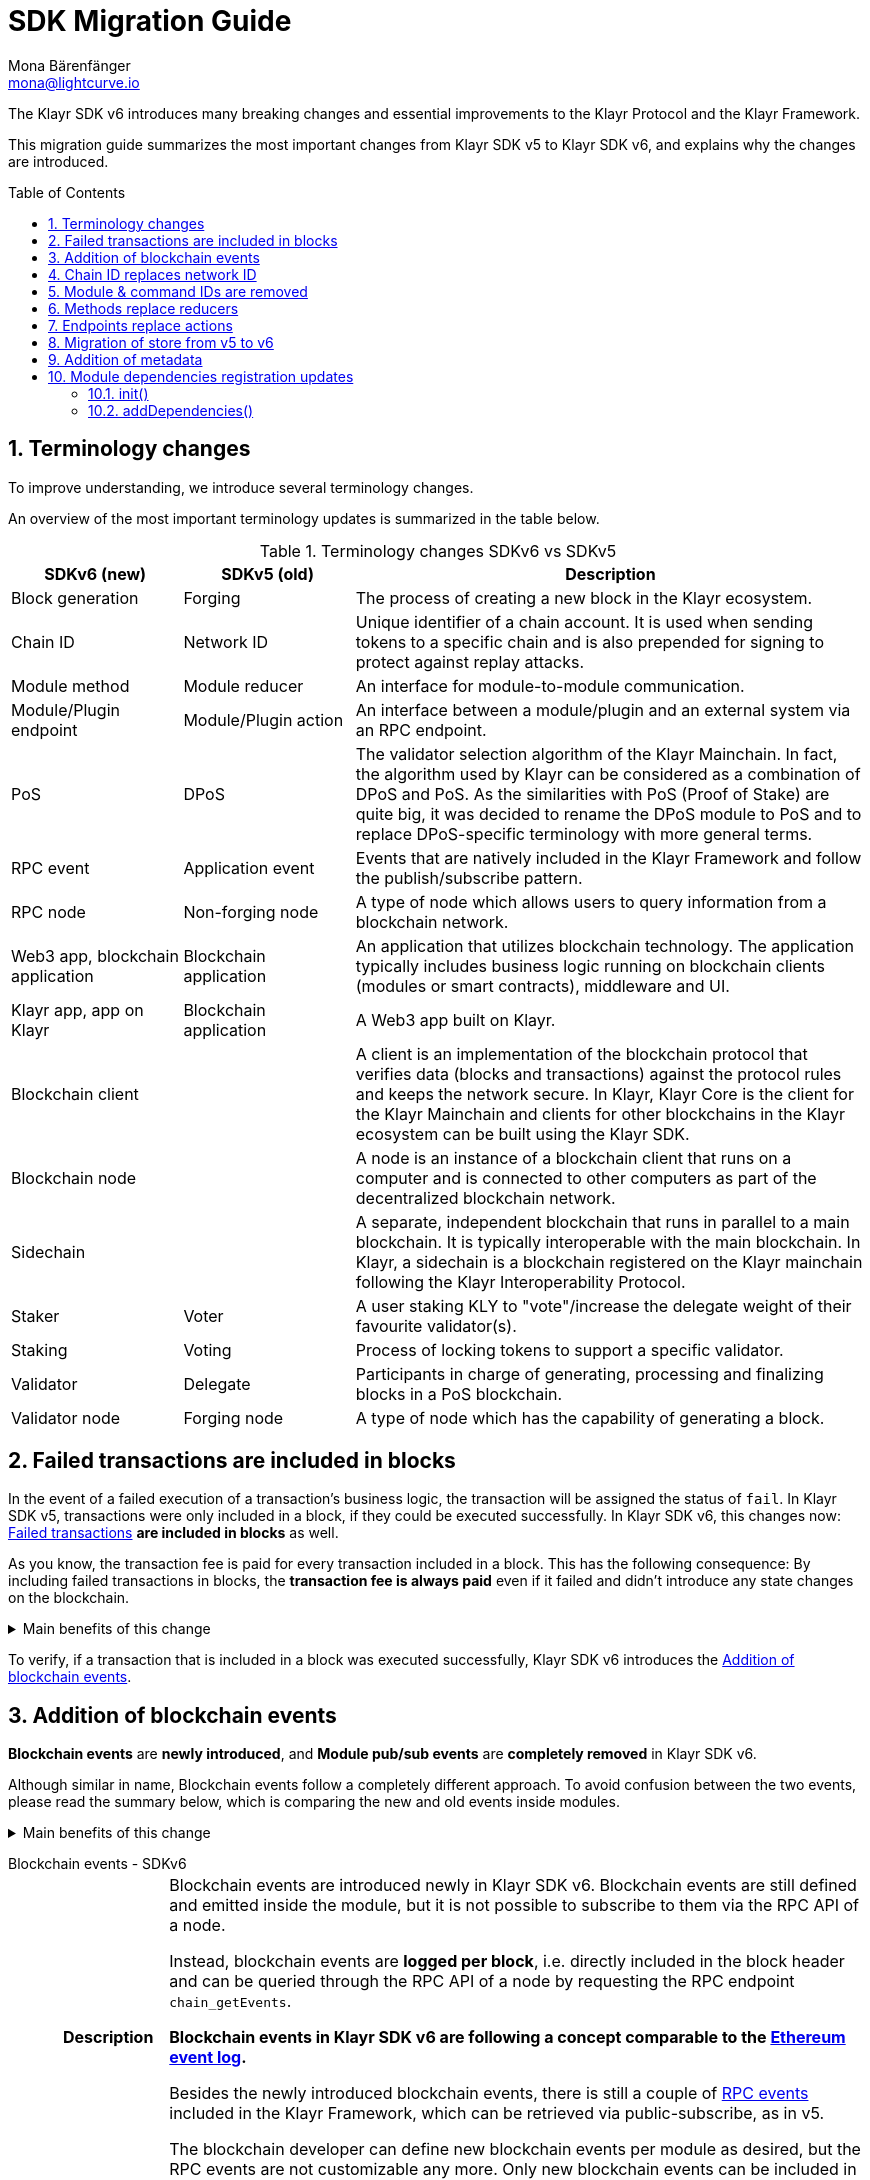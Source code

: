 = SDK Migration Guide
Mona Bärenfänger <mona@lightcurve.io>
// Settings
:toc: preamble
:idprefix:
:idseparator: -
:docs-general: ROOT::
:docs-understand-modules: {docs-general}understand-blockchain/sdk/modules-commands.adoc
:sectnums:
// URLs
:url_ethereum_events: https://medium.com/mycrypto/understanding-event-logs-on-the-ethereum-blockchain-f4ae7ba50378
:url_wiki_pubsub: https://en.wikipedia.org/wiki/Publish%E2%80%93subscribe_pattern
:url_lip_37: https://github.com/KlayrHQ/lips/blob/main/proposals/lip-0037.md
// Project URLs
:url_api_rpc_getEvents: {docs-general}api/klayr-node-rpc.adoc
:url_standardevent: {docs-understand-modules}#standard-event
:url_methods: {docs-understand-modules}#methods
:url_endpoints: {docs-understand-modules}#endpoints
:url_metadata: {docs-understand-modules}#module-metadata
:url_understand_rpc_events: {docs-general}understand-blockchain/sdk/rpc.adoc#rpc-events
:url_understand_txs: {docs-general}understand-blockchain/blocks-txs.adoc#successful-vs-failed-transactions
:url_build_module_event: {docs-general}build-blockchain/module/blockchain-event.adoc

The Klayr SDK v6 introduces many breaking changes and essential improvements to the Klayr Protocol and the Klayr Framework.

This migration guide summarizes the most important changes from Klayr SDK v5 to Klayr SDK v6, and explains why the changes are introduced.

== Terminology changes

To improve understanding, we introduce several terminology changes.

An overview of the most important terminology updates is summarized in the table below.

.Terminology changes SDKv6 vs SDKv5
[cols="1,1,3",options="header"]
|===
|SDKv6 (new)
|SDKv5 (old)
|Description

|Block generation
|Forging
|The process of creating a new block in the Klayr ecosystem.

|Chain ID
|Network ID
|Unique identifier of a chain account.
It is used when sending tokens to a specific chain and is also prepended for signing to protect against replay attacks.

|Module method
|Module reducer
|An interface for module-to-module communication.

|Module/Plugin endpoint
|Module/Plugin action
|An interface between a module/plugin and an external system via an RPC endpoint.

|PoS
|DPoS
|The validator selection algorithm of the Klayr Mainchain.
In fact, the algorithm used by Klayr can be considered as a combination of DPoS and PoS.
As the similarities with PoS (Proof of Stake) are quite big, it was decided to rename the DPoS module to PoS and to replace DPoS-specific terminology with more general terms.

|RPC event
|Application event
|Events that are natively included in the Klayr Framework and follow the publish/subscribe pattern.

|RPC node
|Non-forging node
|A type of node which allows users to query information from a blockchain network.

|Web3 app, blockchain application
|Blockchain application
|An application that utilizes blockchain technology.
The application typically includes business logic running on blockchain clients (modules or smart contracts), middleware and UI.

|Klayr app, app on Klayr
|Blockchain application
|A Web3 app built on Klayr.

|Blockchain client
|
|A client is an implementation of the blockchain protocol that verifies data (blocks and transactions) against the protocol rules and keeps the network secure.
In Klayr, Klayr Core is the client for the Klayr Mainchain and clients for other blockchains in the Klayr ecosystem can be built using the Klayr SDK.

|Blockchain node
|
|A node is an instance of a blockchain client that runs on a computer and is connected to other computers as part of the decentralized blockchain network.

|Sidechain
|
|A separate, independent blockchain that runs in parallel to a main blockchain.
It is typically interoperable with the main blockchain.
In Klayr, a sidechain is a blockchain registered on the Klayr mainchain following the Klayr Interoperability Protocol.

|Staker
|Voter
|A user staking KLY to "vote"/increase the delegate weight of their favourite validator(s).

|Staking
|Voting
|Process of locking tokens to support a specific validator.

|Validator
|Delegate
|Participants in charge of generating, processing and finalizing blocks in a PoS blockchain.

|Validator node
|Forging node
|A type of node which has the capability of generating a block.
|===

== Failed transactions are included in blocks

In the event of a failed execution of a transaction's business logic, the transaction will be assigned the status of `fail`.
In Klayr SDK v5, transactions were only included in a block, if they could be executed successfully.
In Klayr SDK v6, this changes now: xref:{url_understand_txs}[Failed transactions] *are included in blocks* as well.

As you know, the transaction fee is paid for every transaction included in a block.
This has the following consequence:
By including failed transactions in blocks, the *transaction fee is always paid* even if it failed and didn't introduce any state changes on the blockchain.

.Main benefits of this change
[%collapsible]
====
Increased rewards for validators::
By doing this, validators will still be rewarded for executing the logic of the transaction until the point where it failed.
Increased security::
Additionally, it mitigates the danger of DDoSing blockchain networks by spamming transactions that will fail, because the transaction fee has to be paid in any case.
====

To verify, if a transaction that is included in a block was executed successfully, Klayr SDK v6 introduces the <<addition-of-blockchain-events>>.

== Addition of blockchain events

**Blockchain events** are **newly introduced**, and **Module pub/sub events** are **completely removed** in Klayr SDK v6.

Although similar in name, Blockchain events follow a completely different approach.
To avoid confusion between the two events, please read the summary below, which is comparing the new and old events inside modules.

.Main benefits of this change
[%collapsible]
=====
Required, if failed transactions are included in blocks::
As explained above, <<failed-transactions-are-included-in-blocks>> in v6.
+
This means, it cannot be assumed, that a transaction was successfully executed, just by checking that the transaction is included in a finalized block.
+
It could happen that the transaction inside a block has failed, and wasn't executed on the blockchain.
+
But how to check if the transaction failed, or was executed successfully?
To transmit this information, the xref:{url_standardevent}[standard event] is emitted for every transaction included in the particular block.
It informs if that particular transaction was successfully executed, or failed.
+
By adding events, it is therefore possible to check if a transaction was executed successfully.
Enhanced developer experience::
Events can store various additional information on-chain, which can be valuable for other services.
Additional events can be defined per module by the blockchain developer.
=====

[tabs]
=====
Blockchain events - SDKv6::
+
--
[cols="1h,6"]
|===
|Description
|Blockchain events are introduced newly in Klayr SDK v6.
Blockchain events are still defined and emitted inside the module, but it is not possible to subscribe to them via the RPC API of a node.

Instead, blockchain events are **logged per block**, i.e. directly included in the block header and can be queried through the RPC API of a node by requesting the RPC endpoint `chain_getEvents`.

*Blockchain events in Klayr SDK v6 are following a concept comparable to the {url_ethereum_events}[Ethereum event log^].*

Besides the newly introduced blockchain events, there is still a couple of xref:{url_understand_rpc_events}[RPC events] included in the Klayr Framework, which can be retrieved via public-subscribe, as in v5.

The blockchain developer can define new blockchain events per module as desired, but the RPC events are not customizable any more.
Only new blockchain events can be included in the blockchain client by the developer.

|Purpose
|Blockchain events are a way for modules to store important information which is not included in the transactions or block assets, verifiable using eventRoot property present inside the block header.

They are part of the overall state of the blockchain, as an event root of all events included in a particular block is stored in the block header.

They can include a lot of additional data if required, as the events themselves can be removed from the stores of the node after a certain time, and therefore don't "pollute" the blockchain itself.

|Definition
a|
[source,js]
----
public constructor() {
    super();
    // registration of stores and events
    this.events.register(NewHelloEvent, new NewHelloEvent(this.name));
}
----

For more information on how to create the corresponding event class, please check out the guide: xref:{url_build_module_event}[]

|Publishing
a|
[source,js]
----
const newHelloEvent = this.events.get(NewHelloEvent);
newHelloEvent.add(context, {
    senderAddress: context.transaction.senderAddress,
    message: context.params.message
},[ context.transaction.senderAddress ]);
----
|Retrieving
a|
In Klayr SDK v6, events are requested per block height after an event is emitted.

Retrieving events from a node:

[source,bash]
----
curl --location --request POST 'http://localhost:7887/rpc' \
--header 'Content-Type: application/json' \
--data-raw '{
    "jsonrpc": "2.0",
    "id": "1",
    "method": "chain_getEvents",
    "params": {
        "height": 123
    }
}'
----
////
Klayr Service now offers additional endpoints to query for events more conveniently.
////
|===
--
=====

== Chain ID replaces network ID

Chain identifiers (or chain IDs) for transaction signatures and block signatures were already introduced in Klayr SDK v5 as "network identifiers" to prevent replay attacks on other chains.
In Klayr SDK v6, the chain ID is now additionally used to identify chains for making cross chain transactions in the Klayr ecosystem.

Besides getting a more descriptive name, the chain ID is also constructed differently now:

[cols="1h,4,4"]
|===
|
|Chain ID (Klayr SDK v6)
|Network ID (Klayr SDK v5)

|Description
|Unique identifier of a blockchain network for transactions and blocks to prevent replay attacks on other chains.
|Unique identifier of a blockchain network for transactions and blocks to prevent replay attacks on other chains.

|Bytes
|4
|32

|Creation
|Defined by the blockchain developer
|Randomly generated
|===

TIP: Read the {url_lip_37}[LIP 0037^] for more information about the chain ID.

[tabs]
=====
Chain ID example::
+
--
 00000000

--
Network ID example::
+
--
 4c09e6a781fc4c7bdb936ee815de8f94190f8a7519becd9de2081832be309a99

--
=====

Chain identifiers are 4-byte values that follow a specific format:
the first byte is used to identify the network in which the chain is running (either the Klayr Mainnet, Klayr Testnet, or any other test network);
the other 3 bytes identify the blockchain within the network.

NOTE: The network-specific prefix is included explicitly to ensure that a chain does not use the same chain identifier in the test network as in the mainnet.

.Main benefits of this change
[%collapsible]
====
Improved developer experience::
* The chain identifier can be directly set by the blockchain creator, which is more convenient than generating a random 32-byte value.
Improved user experience::
* By using a much shorter ID, users can easily verify that they are signing a transaction for the correct blockchain.
====

== Module & command IDs are removed

The module and command IDs are removed completely in Klayr SDKv6.

Instead of IDs, the name of a module and the name of a command are now used as unique identifiers for modules and commands, respectively.

.Main benefits of this change
[%collapsible]
====
Enhanced developer experience::
Reduces the number of required properties and uses strings which are more descriptive than numbers.
====

== Methods replace reducers

The module reducers are renamed to xref:{url_methods}[methods].

Methods in Klayr SDK v6 still have the same purpose as reducers in v5, but besides the name change, they are also defined a bit differently, as summarized below:

.Main benefits of this change
[%collapsible]
====
Improved developer experience::
* By providing a base class for the creation of module methods, developers can follow a dedicated pattern to include methods into a module in a straightforward manner.
* The renaming from reducers to methods was introduced to improve intuitive understanding of the meaning behind this data structure.
====

[tabs]
=====
Methods - SDKv6::
+
--
[cols="1h,6"]
|===

|Name
|Method

|Description
|An interface for module-to-module communication.

|Definition
a|
. Define methods in a class which extends from the `BaseMethod`:
+
[source,typescript]
----
import { BaseMethod, ImmutableMethodContext } from 'klayr-sdk';
import { MessageStore, MessageStoreData } from './stores/message';

export class HelloMethod extends BaseMethod {

	public async getHello(
		methodContext: ImmutableMethodContext,
		address: Buffer,
	): Promise<MessageStoreData> {
        // 1. Get message store
		const messageSubStore = this.stores.get(MessageStore);
        // 2. Get the Hello message for the address from the message store
		const helloMessage = await messageSubStore.get(methodContext, address);
        // 3. Return the Hello message
		return helloMessage;
	}
}
----
. Assign the `method` attribute of the module to an instance of the Method class, which was created above:
+
[source,typescript]
----
import { HelloMethod } from './method';

export class HelloModule extends BaseModule {
	// [...]
	public method = new HelloMethod(this.stores, this.events);
    // [...]
}
----

|Usage
a|
[source,typescript]
----
import { TokenMethod } from '../../../token';
// ...

export class SidechainRegistrationCommand extends BaseInteroperabilityCommand {
	public schema = sidechainRegParams;
	private _tokenMethod!: TokenMethod;

	public addDependencies(tokenMethod: TokenMethod) {
		this._tokenMethod = tokenMethod;
	}
    public async verify(
		context: CommandVerifyContext<SidechainRegistrationParams>,
	): Promise<VerificationResult> {
        // ...
        // Sender must have enough balance to pay for extra command fee.
		const availableBalance = await this._tokenMethod.getAvailableBalance(
			context.getMethodContext(),
			senderAddress,
			TOKEN_ID_KLY,
		);
		if (availableBalance < REGISTRATION_FEE) {
            // ...
		}
        // ...
	}
}
----
|===
--
Reducers - SDKv5::
+
--
[cols="1h,6"]
|===

|Description
|An interface for module-to-module communication.

|Definition
a|
[source,typescript]
----
export class TokenModule extends BaseModule {
	// [...]
	public reducers = {
		credit: async (params: Record<string, unknown>, stateStore: StateStore): Promise<void> => {
			// [...]
		},
		debit: async (params: Record<string, unknown>, stateStore: StateStore): Promise<void> => {
			// [...]
		},
		getBalance: async (
			params: Record<string, unknown>,
			stateStore: StateStore,
		): Promise<bigint> => {
			const { address } = params;
			if (!Buffer.isBuffer(address)) {
				throw new Error('Address must be a buffer');
			}
			const account = await stateStore.account.getOrDefault<TokenAccount>(address);
			return account.token.balance;
		}
	};
    // [...]
}

----

|Usage
a|
Reducers can be invoked through the `reducerHandler`, which is available inside the lifecycle hooks and assets of a module.

[source,typescript]
----
// debit tokens from sender account
await reducerHandler.invoke("token:debit", {
  address: senderAddress,
  amount: asset.initValue,
});
----
|===
--
=====

== Endpoints replace actions

The module actions are renamed to xref:{url_endpoints}[endpoints].

Endpoints in Klayr SDK v6 still have the same purpose as actions in v5, but besides the name change, they are also defined a bit differently, as summarized below:

.Main benefits of this change
[%collapsible]
====
Improved developer experience::
* By providing a base class for the creation of module endpoints, developers can follow a dedicated pattern to include endpoints into a module in a straightforward manner.
* The renaming from actions to endpoints was introduced to improve intuitive understanding of the meaning behind this data structure.
====

[tabs]
=====
Endpoints - SDKv6::
+
--
[cols="1h,6"]
|===
|Description
|An interface between a module and an external system via an RPC endpoint.

|Definition
a|
[source,typescript]
----
import { BaseEndpoint, ModuleEndpointContext, cryptography } from 'klayr-sdk';
import { MessageStore, MessageStoreData } from './stores/message';

export class HelloEndpoint extends BaseEndpoint {
    public async getHello(ctx: ModuleEndpointContext): Promise<MessageStoreData> {
        // 1. Get message store
        const messageSubStore = this.stores.get(MessageStore);
        // 2. Get the address from the endpoint params
        const { address } = ctx.params;
        // 3. Validate address
        if (typeof address !== 'string') {
            throw new Error('Parameter address must be a string.');
        }
        cryptography.address.validateKlayr32Address(address);
        // 4. Get the Hello message for the address from the message store
        const helloMessage = await messageSubStore.get(
            ctx,
            cryptography.address.getAddressFromKlayr32Address(address),
        );
        // 5. Return the Hello message
        return helloMessage;
    }
}
----
|Usage
a|
[source,bash]
----
curl --location --request GET 'http://localhost:7887/rpc' \
--header 'Content-Type: application/json' \
--data-raw '{
    "jsonrpc": "2.0",
    "id": "1",
    "method": "hello_getHello",
    "params": {
        "address": "klyuz5p98kz3mqzxnu68qdrjxtvdvr2o7pprtj4yv"
    }
}'
----

[source,typescript]
----
// How to invoke an endpoint that needs some data input.
const data = await client.invoke('namespace_endpointName', input);
console.log(data);
----
|===
--
Actions - SDKv5::
+
--
[cols="1h,6"]
|===

|Description
|An interface between a module and an external system via an RPC endpoint.

|Definition
a|
[source,typescript]
----
export class HelloModule extends BaseModule {

    // ...

    public actions = {
        amountOfHellos: async () => {
            const res = await this._dataAccess.getChainState(CHAIN_STATE_HELLO_COUNTER);
            const count = codec.decode(
                helloCounterSchema,
                res
            );
            return count;
        },
    };

    // ...
}
----

|Usage
a|
[source,typescript]
----
const data = await client.invoke('app:actionName', input);
----
|===
--
=====

== Migration of store from v5 to v6

A store, aka key-value store is a special kind of database that follows a data storage paradigm designed for storing, retrieving, and managing associative arrays.

In the Klayr SDK, stores are used to store the on-chain and off-chain related data of a node.
Each module has its own dedicated store, which only the module itself can access.
////
A module can only access its' own store, and never the stores of other modules directly.
If a module requires data from other module stores, it can use the dedicated <<methods-replace-reducers,module methods>> to do so.
////

In Klayr SDK v5, this principle was not followed consistently: There were the chain store and the account store, and the account store was accessible by every module.

In Klayr SDK v6, *the account store is removed completely*, and integrated into the respective module stores.
Additionally, the *implementation of stores into modules is improved*, to store any key-value pair in the database consistently.
////
Each module store needs a unique key under which it is added to the Merkle tree, which defines the overall state of the blockchain.
In Klayr SDK v5, this key was derived from the module ID.
In Klayr SDK v6, the module ID was removed, as described in <<module-command-ids-are-removed>>.
Therefore, the store ID is now derived from the module name.
////
.Main benefits of this change
[%collapsible]
====
Improved developer experience::
* By providing a base class for the creation of module stores, developers can follow a dedicated pattern to include stores into a module in a consistent manner.
Improved modularity::
* Confines data per module
====

.Stores in Klayr SDK v6
[cols="1h,6"]
|===
|Definition
a|
.How to define a new module store
[source,typescript]
----
import { BaseStore } from 'klayr-sdk';

export interface MessageStoreData {
	message: String;
}

export const messageStoreSchema = {
	$id: '/hello/message',
	type: 'object',
	required: ['message'],
	properties: {
		message: {
			dataType: 'string',
			fieldNumber: 1,
		},
	},
};

export class MessageStore extends BaseStore<MessageStoreData> {
	public schema = messageStoreSchema;
}
----

.How to register stores with the module
[source,typescript]
----
import { CounterStore } from './stores/counter';
import { MessageStore } from './stores/message';

// [...]

export class HelloModule extends BaseModule {
    // [...]

    public constructor() {
        super();
        // registration of stores and events
        this.stores.register(CounterStore, new CounterStore(this.name));
        this.stores.register(MessageStore, new MessageStore(this.name));
    }
    // [...]
 }
----
|Usage
a|
.Example: How to get data from the store
[source,typescript]
----
import { BaseEndpoint, ModuleEndpointContext, cryptography } from 'klayr-sdk';
import { MessageStore, MessageStoreData } from './stores/message';

export class HelloEndpoint extends BaseEndpoint {
    public async getHello(ctx: ModuleEndpointContext): Promise<MessageStoreData> {
        // 1. Get message store
        const messageSubStore = this.stores.get(MessageStore);
        // 2. Get the address from the endpoint params
        const { address } = ctx.params;
        // 3. Validate address
        if (typeof address !== 'string') {
            throw new Error('Parameter address must be a string.');
        }
        cryptography.address.validateKlayr32Address(address);
        // 4. Get the Hello message for the address from the message store
        const helloMessage = await messageSubStore.get(
            ctx,
            cryptography.address.getAddressFromKlayr32Address(address),
        );
        // 5. Return the Hello message
        return helloMessage;
    }
}
----
|===


== Addition of metadata

Klayr SDK v6 introduces a new RPC endpoint to get all existing metadata related to a node.
This includes metadata of all the modules which are registered on the node.

The module developer can now easily define which data should be returned by the endpoint for the particular module by adjusting the newly introduced xref:{url_metadata}[metadata] method.

.Main benefits of this change
[%collapsible]
====
Improved user experience::
* Users can now query all the relevant metadata about a module in a consistent manner.
Improved modularity::
* Metadata for a module is now defined inside it.
* The metadata to be returned can be defined for each module individually.
====

.How to define metadata for a module
[source,typescript]
----
export class HelloModule extends BaseModule {
    // [...]

	public metadata(): ModuleMetadata {
		return {
			name: '',
			endpoints: [],
			commands: this.commands.map(command => ({
				name: command.name,
				params: command.schema,
			})),
			events: this.events.values().map(v => ({
				name: v.name,
				data: v.schema,
			})),
			assets: [],
		};
	}

    // [...]
}
----

Use the RPC endpoint `system_getMetadata` to retrieve the metadata of all modules registered to the blockchain client.

.How to get the metadata
[source,typescript]
----
curl --location --request POST 'localhost:7887/rpc' \
--header 'Content-Type: application/json' \
--data-raw '{
    "jsonrpc": "2.0",
    "id": "1",
    "method": "system_getMetadata",
    "params": {}
}'
----

== Module dependencies registration updates

NOTE: The following changes were introduced to complement the improvements made in the module structure, see <<methods-replace-reducers>>, <<addition-of-blockchain-events>>, and <<migration-of-store-from-v5-to-v6>>.

In Klayr SDK v6, module dependencies can be registered in the following methods:

* <<init>>
* <<adddependencies>>

=== init()

`init()` is a method that can be implemented inside a module and/or a command to register the required dependencies for the module.

The `init()` method of the command can be called inside the `init()` function of the module to pass config options to a command, if desired.

Dependencies added inside the init() method::
* Configuration options for the module
* The stores used by the module
* The events emitted by the module

NOTE: Stores and events can be registered in the constructor of the module alternatively.

[source,typescript]
----
public async init(args: ModuleInitArgs): Promise<void> {
    // registration of stores and events
    this.stores.register(CounterStore, new CounterStore(this.name));
    this.stores.register(MessageStore, new MessageStore(this.name));
    this.events.register(NewHelloEvent, new NewHelloEvent(this.name));
    // Get the module config defined in the config.json file
    const { moduleConfig } = args;
    // Overwrite the default module config with values from config.json, if set
    const config = utils.objects.mergeDeep({}, defaultConfig, moduleConfig) as ModuleConfigJSON;
    // Validate the provided config with the config schema
    validator.validate<ModuleConfigJSON>(configSchema, config);
    // Call the command init() method with config values as parameters
    this.commands[0].init(config).catch(err => {
        console.log("Error: ", err);
    });
}
----

=== addDependencies()

`addDependencies()` is a method that can be implemented inside a module and/or a command to register methods of other modules.

Dependencies added inside the addDependencies() method::
* The methods of other modules used by the module

TIP: By registering them in `addDependencies()`, methods keep their type information which improves the development experience greatly.

[source,typescript]
----
public addDependencies(tokenMethod: TokenMethod) {
    this._tokenMethod = tokenMethod;
}
----
